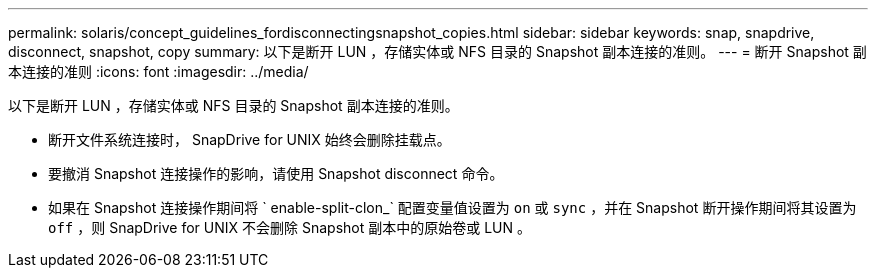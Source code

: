 ---
permalink: solaris/concept_guidelines_fordisconnectingsnapshot_copies.html 
sidebar: sidebar 
keywords: snap, snapdrive, disconnect, snapshot, copy 
summary: 以下是断开 LUN ，存储实体或 NFS 目录的 Snapshot 副本连接的准则。 
---
= 断开 Snapshot 副本连接的准则
:icons: font
:imagesdir: ../media/


[role="lead"]
以下是断开 LUN ，存储实体或 NFS 目录的 Snapshot 副本连接的准则。

* 断开文件系统连接时， SnapDrive for UNIX 始终会删除挂载点。
* 要撤消 Snapshot 连接操作的影响，请使用 Snapshot disconnect 命令。
* 如果在 Snapshot 连接操作期间将 ` enable-split-clon_` 配置变量值设置为 `on` 或 `sync` ，并在 Snapshot 断开操作期间将其设置为 `off` ，则 SnapDrive for UNIX 不会删除 Snapshot 副本中的原始卷或 LUN 。

